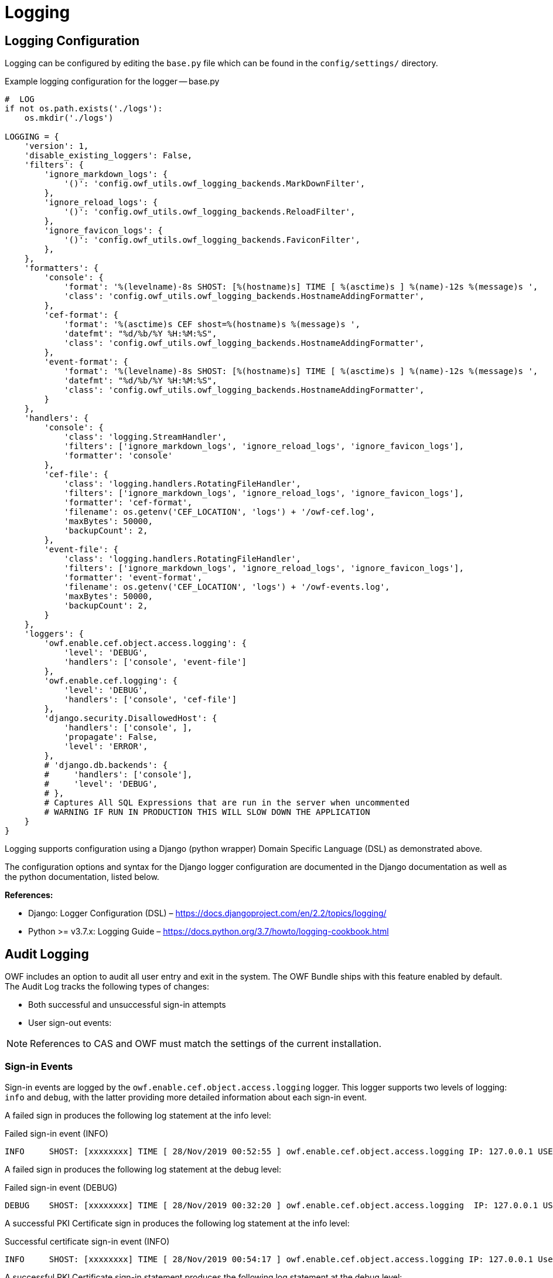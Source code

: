 = Logging

== Logging Configuration

Logging can be configured by editing the `base.py` file which can be found in the `config/settings/` directory.

.Example logging configuration for the logger -- base.py
[source,python]
----
#  LOG
if not os.path.exists('./logs'):
    os.mkdir('./logs')

LOGGING = {
    'version': 1,
    'disable_existing_loggers': False,
    'filters': {
        'ignore_markdown_logs': {
            '()': 'config.owf_utils.owf_logging_backends.MarkDownFilter',
        },
        'ignore_reload_logs': {
            '()': 'config.owf_utils.owf_logging_backends.ReloadFilter',
        },
        'ignore_favicon_logs': {
            '()': 'config.owf_utils.owf_logging_backends.FaviconFilter',
        },
    },
    'formatters': {
        'console': {
            'format': '%(levelname)-8s SHOST: [%(hostname)s] TIME [ %(asctime)s ] %(name)-12s %(message)s ',
            'class': 'config.owf_utils.owf_logging_backends.HostnameAddingFormatter',
        },
        'cef-format': {
            'format': '%(asctime)s CEF shost=%(hostname)s %(message)s ',
            'datefmt': "%d/%b/%Y %H:%M:%S",
            'class': 'config.owf_utils.owf_logging_backends.HostnameAddingFormatter',
        },
        'event-format': {
            'format': '%(levelname)-8s SHOST: [%(hostname)s] TIME [ %(asctime)s ] %(name)-12s %(message)s ',
            'datefmt': "%d/%b/%Y %H:%M:%S",
            'class': 'config.owf_utils.owf_logging_backends.HostnameAddingFormatter',
        }
    },
    'handlers': {
        'console': {
            'class': 'logging.StreamHandler',
            'filters': ['ignore_markdown_logs', 'ignore_reload_logs', 'ignore_favicon_logs'],
            'formatter': 'console'
        },
        'cef-file': {
            'class': 'logging.handlers.RotatingFileHandler',
            'filters': ['ignore_markdown_logs', 'ignore_reload_logs', 'ignore_favicon_logs'],
            'formatter': 'cef-format',
            'filename': os.getenv('CEF_LOCATION', 'logs') + '/owf-cef.log',
            'maxBytes': 50000,
            'backupCount': 2,
        },
        'event-file': {
            'class': 'logging.handlers.RotatingFileHandler',
            'filters': ['ignore_markdown_logs', 'ignore_reload_logs', 'ignore_favicon_logs'],
            'formatter': 'event-format',
            'filename': os.getenv('CEF_LOCATION', 'logs') + '/owf-events.log',
            'maxBytes': 50000,
            'backupCount': 2,
        }
    },
    'loggers': {
        'owf.enable.cef.object.access.logging': {
            'level': 'DEBUG',
            'handlers': ['console', 'event-file']
        },
        'owf.enable.cef.logging': {
            'level': 'DEBUG',
            'handlers': ['console', 'cef-file']
        },
        'django.security.DisallowedHost': {
            'handlers': ['console', ],
            'propagate': False,
            'level': 'ERROR',
        },
        # 'django.db.backends': {
        #     'handlers': ['console'],
        #     'level': 'DEBUG',
        # },
        # Captures All SQL Expressions that are run in the server when uncommented
        # WARNING IF RUN IN PRODUCTION THIS WILL SLOW DOWN THE APPLICATION
    }
}

----

Logging supports configuration using a Django (python wrapper) Domain Specific Language (DSL) as demonstrated above.

The configuration options and syntax for the Django logger configuration are documented in the Django documentation as well as the python documentation, listed below.

*References:*

* Django: Logger Configuration (DSL) – https://docs.djangoproject.com/en/2.2/topics/logging/
* Python >= v3.7.x: Logging Guide – https://docs.python.org/3.7/howto/logging-cookbook.html


[#audit-logging]
== Audit Logging

OWF includes an option to audit all user entry and exit in the system. The OWF Bundle ships with this feature enabled by default. The Audit Log tracks the following types of changes:

* Both successful and unsuccessful sign-in attempts
* User sign-out events:

// TODO: Session Log

//* User Sign-out Events:
//** A user signing out on purpose
//** A session times out

NOTE: References to CAS and OWF must match the settings of the current installation.


=== Sign-in Events

Sign-in events are logged by the `owf.enable.cef.object.access.logging` logger. This logger supports two levels of logging: `info` and `debug`, with the latter providing more detailed information about each sign-in event.


A failed sign in produces the following log statement at the info level:

.Failed sign-in event (INFO)
----
INFO     SHOST: [xxxxxxxx] TIME [ 28/Nov/2019 00:52:55 ] owf.enable.cef.object.access.logging IP: 127.0.0.1 USER: admin[USER LOGIN]: ACCESS DENIED with FAILURE MSG: [Login for admin] attempted with authenticated credentials
----

A failed sign in produces the following log statement at the debug level:

.Failed sign-in event (DEBUG)
----
DEBUG    SHOST: [xxxxxxxx] TIME [ 28/Nov/2019 00:32:20 ] owf.enable.cef.object.access.logging  IP: 127.0.0.1 USER: admin [USER LOGIN]: ACCESS DENIED with FAILURE MSG: [Login for admin attempted with authenticated credentials]
----

A successful PKI Certificate sign in produces the following log statement at the info level:

.Successful certificate sign-in event (INFO)
----
INFO     SHOST: [xxxxxxxx] TIME [ 28/Nov/2019 00:54:17 ] owf.enable.cef.object.access.logging IP: 127.0.0.1 User: admin [USER LOGIN]: LOGIN SUCCESS - ACCESS GRANTED USER [admin] with EMAIL [admin@goss.com]
----

A successful PKI Certificate sign-in statement produces the following log statement at the debug level:

.Successful certificate sign-in event (DEBUG)
----
DEBUG    SHOST: [xxxxxxxx] TIME [ 28/Nov/2019 00:36:36 ] owf.enable.cef.object.access.logging IP: 127.0.0.1 User: admin [USER LOGIN]: LOGIN SUCCESS - ACCESS GRANTED USER [admin] with EMAIL [admin@goss.com]
----


=== Logout Events

Sign-out events are logged by the `owf.enable.cef.object.access.logging` logger. This logger supports two levels of logging: `info` and `debug`, with the latter providing more detailed information about each sign-out event.

Below is a typical user-initiated sign-out event which has been saved as a log entry, with the log level set to info:

.Sign-out event (INFO)
----
INFO     SHOST: [xxxxxxxx] TIME [ 28/Nov/2019 00:54:54 ] owf.enable.cef.object.access.logging IP: 127.0.0.1 SessionID: k8ng2mgu1d9ycm7ofppdbhorfcbftqp4 USER: admin [USER LOGOUT]
----

Below is a typical user sign-out event which has been saved as a log entry, with the log level set to debug:

.Sign-out event (DEBUG)
----
DEBUG    SHOST: [xxxxxxxx] TIME [ 28/Nov/2019 00:48:33 ] owf.enable.cef.object.access.logging IP: 127.0.0.1 SessionID: jfe6idrvl7vpeacaebb8a5iw20v7f2rp USER: admin [USER LOGOUT] with EMAIL admin@goss.com with LAST LOGIN DATE [ 2019-11-28 00:36:36.873949+00:00 ]
----

// TODO: Session Log

//A user can also be forced to sign-out when their session times out. Below are info and debug log statements:
//
//.Session time-out event (INFO)
//----
//INFO [02/07/2011 10:08:21 -0500] IP: 127.0.0.1 SessionID: 1b4nvaqnb0qx8 User: testAdmin1 [USER SESSION TIMEOUT]
//----
//
//.Session time-out event (DEBUG)
//----
//DEBUG [02/07/2011 10:24:21 -0500] IP: 127.0.0.1 SessionID: d0pq3g4xguv3 User: testAdmin1 [USER SESSION TIMEOUT] with ID [1], with EMAIL [testAdmin1@nowhere.com], with ACCOUNT CREATED DATE [02/07/2011 10:23:18 -0500], with LAST LOGIN DATE [02/07/2011 10:23:18 -0500]
//----


== Common Event Format (CEF) Auditing

Common Event Format (CEF) auditing capabilities are available in OWF. To enable/disable them, sign into OWF as an administrator and navigate to the auditing configurations.
CEF auditing is turned ON by default, the toggle controls for both CEF and Object Access auditing are found in OWF's Application Configurations which is located on the drop-down User Menu in the user interface. For more information, see the OWF Administrator's Guide.

When enabled, CEF auditing records common user events:

* Sign in and out requests
* Create, Read, Edit and Delete requests
* Import and Export requests

The following are two log examples using CEF auditing:

.CEF auditing from an object modification event
----
28/Nov/2019 01:04:36 CEF shost=xxxx suid=admin requestMethod=USER_INITIATED|PUT outcome=200 data=<QueryDict: {'version': ['1571151178'], 'created_date': ['2019-10-15'], 'edited_date': ['2019-10-15'], 'code': ['owf.job.disable.accounts.start.time'], 'value': ['23:59:59'], 'title': ['Disable Accounts Job Start Time'], 'description': [''], 'type': ['String'], 'group_name': ['HIDDEN'], 'sub_group_name': [''], 'mutable': ['true'], 'sub_group_order': ['1'], 'help': ['']}> urlName=admin_application-configuration-detail requestType=<WSGIRequest: PUT '/api/v2/admin/application-configuration/11/'>

----

.CEF auditing from a log-in event
----
28/Nov/2019 01:02:24 CEF shost=xxxx suid=admin requestMethod=USER_INITIATED|POST outcome=302 data=<QueryDict: {'csrfmiddlewaretoken': ['IpAMhvpgjUkSNa8WOOQwJjfeRz5SA73TD0YJfN2YGy51tdidvoqqC5MRx0wR8snH'], 'username': ['admin'], 'next': ['/admin/']}> urlName=login requestType=<WSGIRequest: POST '/admin/login/?next=/admin/'>
----

